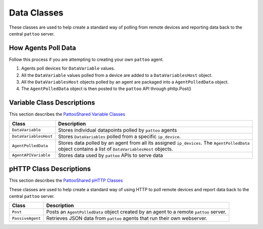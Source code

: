Data Classes
============

These classes are used to help create a standard way of polling from remote devices and reporting data back to the central ``pattoo`` server.

How Agents Poll Data
--------------------
Follow this process if you are attempting to creating your own ``pattoo`` agent.

#. Agents poll devices for ``DataVariable`` values.
#. All the ``DataVariable`` values polled from a device are added to a ``DataVariablesHost`` object.
#. All the ``DataVariablesHost`` objects polled by an agent are packaged into a ``AgentPolledData`` object.
#. The ``AgentPolledData`` object is then posted to the ``pattoo`` API through phttp.Post()

Variable Class Descriptions
---------------------------

This section describes the `PattooShared Variable Classes <https://github.com/PalisadoesFoundation/pattoo-shared/blob/master/pattoo_shared/variables.py>`_

.. list-table::
   :header-rows: 1

   * - Class
     - Description
   * - ``DataVariable``
     - Stores individual datapoints polled by ``pattoo`` agents
   * - ``DataVariablesHost``
     - Stores ``DataVariables`` polled from a specific ``ip_device``.
   * - ``AgentPolledData``
     - Stores data polled by an agent from all its assigned ``ip_devices``. The ``AgentPolledData`` object contains a list of ``DataVariablesHost`` objects.
   * - ``AgentAPIVariable``
     - Stores data used by ``pattoo`` APIs to serve data


pHTTP Class Descriptions
------------------------

This section describes the `PattooShared pHTTP Classes <https://github.com/PalisadoesFoundation/pattoo-shared/blob/master/pattoo_shared/phttp.py>`_

These classes are used to help create a standard way of using HTTP to poll remote devices and report data back to the central ``pattoo`` server.

.. list-table::
   :header-rows: 1

   * - Class
     - Description
   * - ``Post``
     - Posts an ``AgentPolledData`` object created by an agent to a remote ``pattoo`` server.
   * - ``PassiveAgent``
     - Retrieves JSON data from ``pattoo`` agents that run their own webserver.
